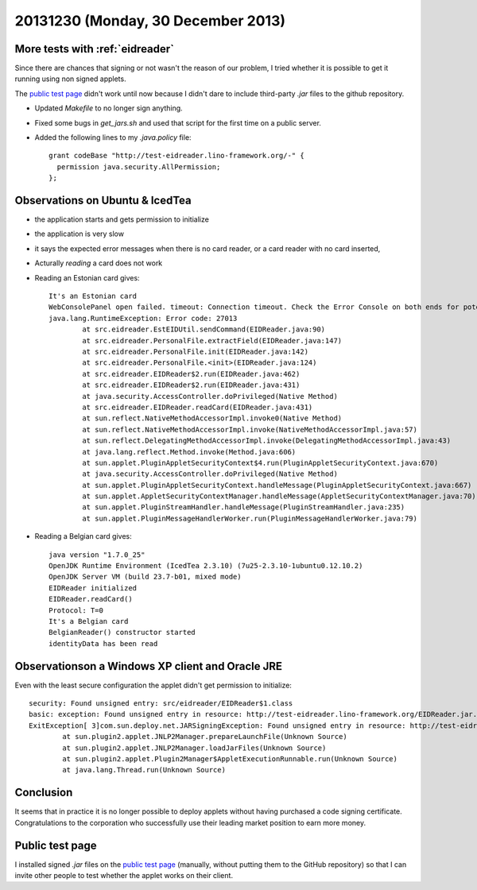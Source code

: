 ===================================
20131230 (Monday, 30 December 2013)
===================================

More tests with :ref:`eidreader`
--------------------------------

Since there are chances that signing or not wasn't the reason of our
problem, I tried whether it is possible to get it running using non
signed applets.


The `public test page <http://test-eidreader.lino-framework.org/>`_
didn't work until now because I didn't dare to include third-party
`.jar` files to the github repository.

- Updated `Makefile` to no longer sign anything.

- Fixed some bugs in `get_jars.sh` and used that script for the first
  time on a public server.

- Added the following lines to my `.java.policy` file::

    grant codeBase "http://test-eidreader.lino-framework.org/-" {
      permission java.security.AllPermission;
    };

Observations on Ubuntu & IcedTea
--------------------------------

- the application starts and gets permission to initialize
- the application is very slow
- it says the expected error messages when there is no card reader, or
  a card reader with no card inserted,
- Acturally *reading* a card does not work
- Reading an Estonian card gives::

    It's an Estonian card
    WebConsolePanel open failed. timeout: Connection timeout. Check the Error Console on both ends for potential error messages. Reopen the Web Console to try again.
    java.lang.RuntimeException: Error code: 27013
            at src.eidreader.EstEIDUtil.sendCommand(EIDReader.java:90)
            at src.eidreader.PersonalFile.extractField(EIDReader.java:147)
            at src.eidreader.PersonalFile.init(EIDReader.java:142)
            at src.eidreader.PersonalFile.<init>(EIDReader.java:124)
            at src.eidreader.EIDReader$2.run(EIDReader.java:462)
            at src.eidreader.EIDReader$2.run(EIDReader.java:431)
            at java.security.AccessController.doPrivileged(Native Method)
            at src.eidreader.EIDReader.readCard(EIDReader.java:431)
            at sun.reflect.NativeMethodAccessorImpl.invoke0(Native Method)
            at sun.reflect.NativeMethodAccessorImpl.invoke(NativeMethodAccessorImpl.java:57)
            at sun.reflect.DelegatingMethodAccessorImpl.invoke(DelegatingMethodAccessorImpl.java:43)
            at java.lang.reflect.Method.invoke(Method.java:606)
            at sun.applet.PluginAppletSecurityContext$4.run(PluginAppletSecurityContext.java:670)
            at java.security.AccessController.doPrivileged(Native Method)
            at sun.applet.PluginAppletSecurityContext.handleMessage(PluginAppletSecurityContext.java:667)
            at sun.applet.AppletSecurityContextManager.handleMessage(AppletSecurityContextManager.java:70)
            at sun.applet.PluginStreamHandler.handleMessage(PluginStreamHandler.java:235)
            at sun.applet.PluginMessageHandlerWorker.run(PluginMessageHandlerWorker.java:79)


- Reading a Belgian card gives::
    
    java version "1.7.0_25"
    OpenJDK Runtime Environment (IcedTea 2.3.10) (7u25-2.3.10-1ubuntu0.12.10.2)
    OpenJDK Server VM (build 23.7-b01, mixed mode)
    EIDReader initialized
    EIDReader.readCard()
    Protocol: T=0
    It's a Belgian card
    BelgianReader() constructor started
    identityData has been read


Observationson a Windows XP client and Oracle JRE
-------------------------------------------------

Even with the least secure configuration the applet didn't get
permission to initialize::

    security: Found unsigned entry: src/eidreader/EIDReader$1.class
    basic: exception: Found unsigned entry in resource: http://test-eidreader.lino-framework.org/EIDReader.jar.
    ExitException[ 3]com.sun.deploy.net.JARSigningException: Found unsigned entry in resource: http://test-eidreader.lino-framework.org/EIDReader.jar
            at sun.plugin2.applet.JNLP2Manager.prepareLaunchFile(Unknown Source)
            at sun.plugin2.applet.JNLP2Manager.loadJarFiles(Unknown Source)
            at sun.plugin2.applet.Plugin2Manager$AppletExecutionRunnable.run(Unknown Source)
            at java.lang.Thread.run(Unknown Source)



Conclusion
----------

It seems that in practice it is no longer possible to deploy applets
without having purchased a code signing certificate. Congratulations
to the corporation who successfully use their leading market position
to earn more money.


Public test page
----------------

I installed signed `.jar` files on the `public test page
<http://test-eidreader.lino-framework.org/>`_ (manually, without
putting them to the GitHub repository) so that I can invite other
people to test whether the applet works on their client.




